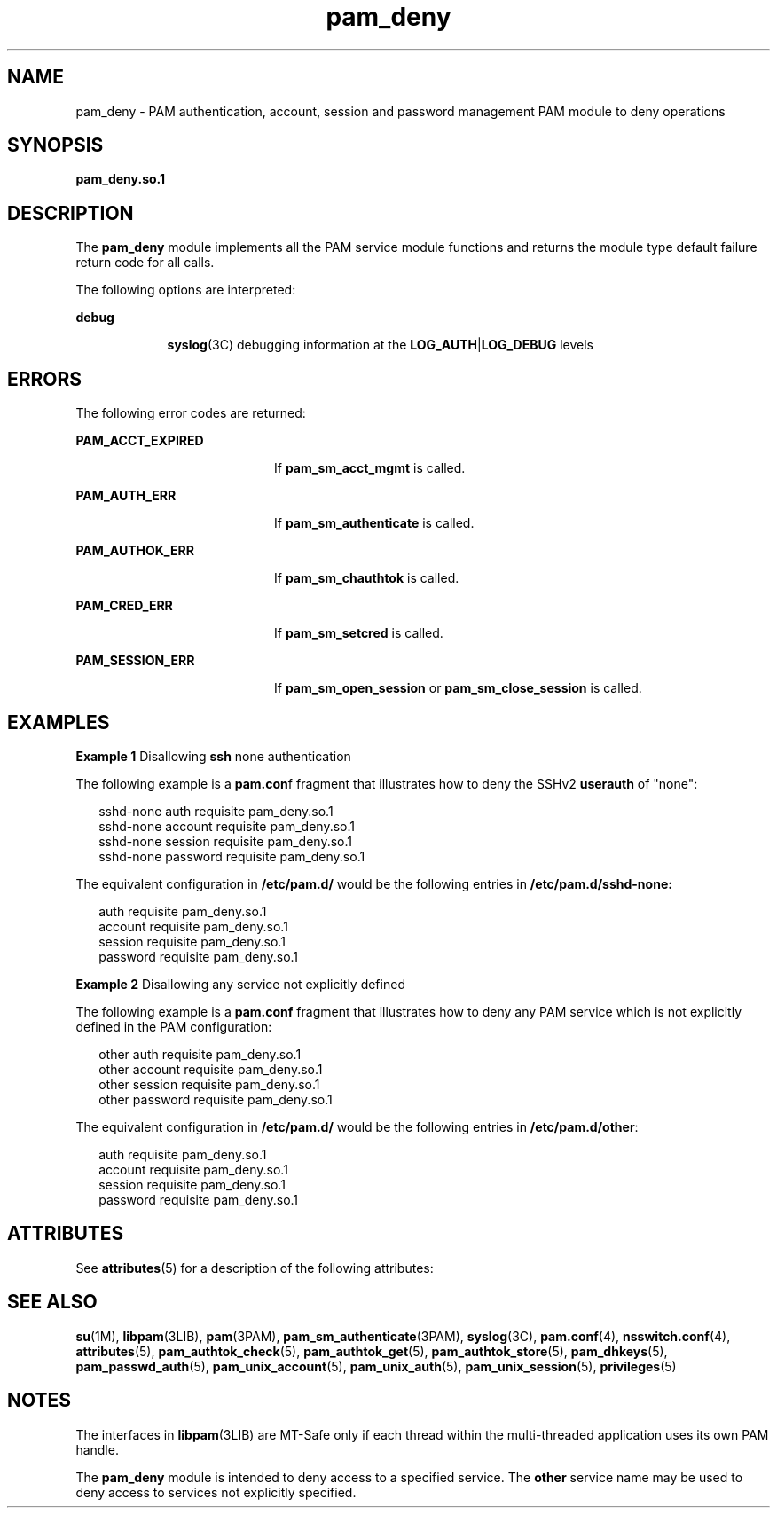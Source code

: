 '\" te
.\" Copyright (c) 2005, 2012, Oracle and/or its affiliates. All rights reserved.
.TH pam_deny 5 "22 May 2012" "SunOS 5.11" "Standards, Environments, and Macros"
.SH NAME
pam_deny \- PAM authentication, account, session and password management PAM module to deny operations
.SH SYNOPSIS
.LP
.nf
\fBpam_deny.so.1\fR
.fi

.SH DESCRIPTION
.sp
.LP
The \fBpam_deny\fR module implements all the PAM service module functions and returns the module type default failure return code for all calls.
.sp
.LP
The following options are interpreted:
.sp
.ne 2
.mk
.na
\fBdebug\fR
.ad
.RS 9n
.rt  
\fBsyslog\fR(3C) debugging information at the \fBLOG_AUTH\fR|\fBLOG_DEBUG\fR levels
.RE

.SH ERRORS
.sp
.LP
The following error codes are returned:
.sp
.ne 2
.mk
.na
\fB\fBPAM_ACCT_EXPIRED\fR\fR
.ad
.RS 20n
.rt  
If \fBpam_sm_acct_mgmt\fR is called.
.RE

.sp
.ne 2
.mk
.na
\fB\fBPAM_AUTH_ERR\fR\fR
.ad
.RS 20n
.rt  
If \fBpam_sm_authenticate\fR is called.
.RE

.sp
.ne 2
.mk
.na
\fB\fBPAM_AUTHOK_ERR\fR\fR
.ad
.RS 20n
.rt  
If \fBpam_sm_chauthtok\fR is called.
.RE

.sp
.ne 2
.mk
.na
\fB\fBPAM_CRED_ERR\fR\fR
.ad
.RS 20n
.rt  
If \fBpam_sm_setcred\fR is called.
.RE

.sp
.ne 2
.mk
.na
\fB\fBPAM_SESSION_ERR\fR\fR
.ad
.RS 20n
.rt  
If \fBpam_sm_open_session\fR or \fBpam_sm_close_session\fR is called.
.RE

.SH EXAMPLES
.LP
\fBExample 1 \fRDisallowing \fBssh\fR none authentication
.sp
.LP
The following example is a \fBpam.con\fRf fragment that illustrates how to deny the SSHv2 \fBuserauth\fR of "none":

.sp
.in +2
.nf
 sshd-none      auth       requisite   pam_deny.so.1
 sshd-none      account    requisite   pam_deny.so.1
 sshd-none      session    requisite   pam_deny.so.1
 sshd-none      password   requisite   pam_deny.so.1
.fi
.in -2
.sp

.sp
.LP
The equivalent configuration in \fB/etc/pam.d/\fR would be the following entries in \fB/etc/pam.d/sshd-none:\fR

.sp
.in +2
.nf
auth      requisite   pam_deny.so.1
account   requisite   pam_deny.so.1
session   requisite   pam_deny.so.1
password  requisite   pam_deny.so.1
.fi
.in -2
.sp

.LP
\fBExample 2 \fRDisallowing any service not explicitly defined
.sp
.LP
The following example is a \fBpam.conf\fR fragment that illustrates how to deny any PAM service which is not explicitly defined in the PAM configuration:

.sp
.in +2
.nf
 other          auth       requisite   pam_deny.so.1
 other          account    requisite   pam_deny.so.1
 other          session    requisite   pam_deny.so.1
 other          password   requisite   pam_deny.so.1
.fi
.in -2
.sp

.sp
.LP
The equivalent configuration in \fB/etc/pam.d/\fR would be the following entries in \fB/etc/pam.d/other\fR:

.sp
.in +2
.nf
auth      requisite   pam_deny.so.1
account   requisite   pam_deny.so.1
session   requisite   pam_deny.so.1
password  requisite   pam_deny.so.1
.fi
.in -2
.sp

.SH ATTRIBUTES
.sp
.LP
See \fBattributes\fR(5) for a description of the following attributes:
.sp

.sp
.TS
tab() box;
cw(2.75i) |cw(2.75i) 
lw(2.75i) |lw(2.75i) 
.
ATTRIBUTE TYPEATTRIBUTE VALUE
_
Interface StabilityCommitted
_
MT-LevelMT-Safe with exceptions
.TE

.SH SEE ALSO
.sp
.LP
\fBsu\fR(1M), \fBlibpam\fR(3LIB), \fBpam\fR(3PAM), \fBpam_sm_authenticate\fR(3PAM), \fBsyslog\fR(3C), \fBpam.conf\fR(4), \fBnsswitch.conf\fR(4), \fBattributes\fR(5), \fBpam_authtok_check\fR(5), \fBpam_authtok_get\fR(5), \fBpam_authtok_store\fR(5), \fBpam_dhkeys\fR(5), \fBpam_passwd_auth\fR(5), \fBpam_unix_account\fR(5), \fBpam_unix_auth\fR(5), \fBpam_unix_session\fR(5), \fBprivileges\fR(5)
.SH NOTES
.sp
.LP
The interfaces in \fBlibpam\fR(3LIB) are MT-Safe only if each thread within the multi-threaded application uses its own PAM handle.
.sp
.LP
The \fBpam_deny\fR module is intended to deny access to a specified service. The \fBother\fR service name may be used to deny access to services not explicitly specified.

